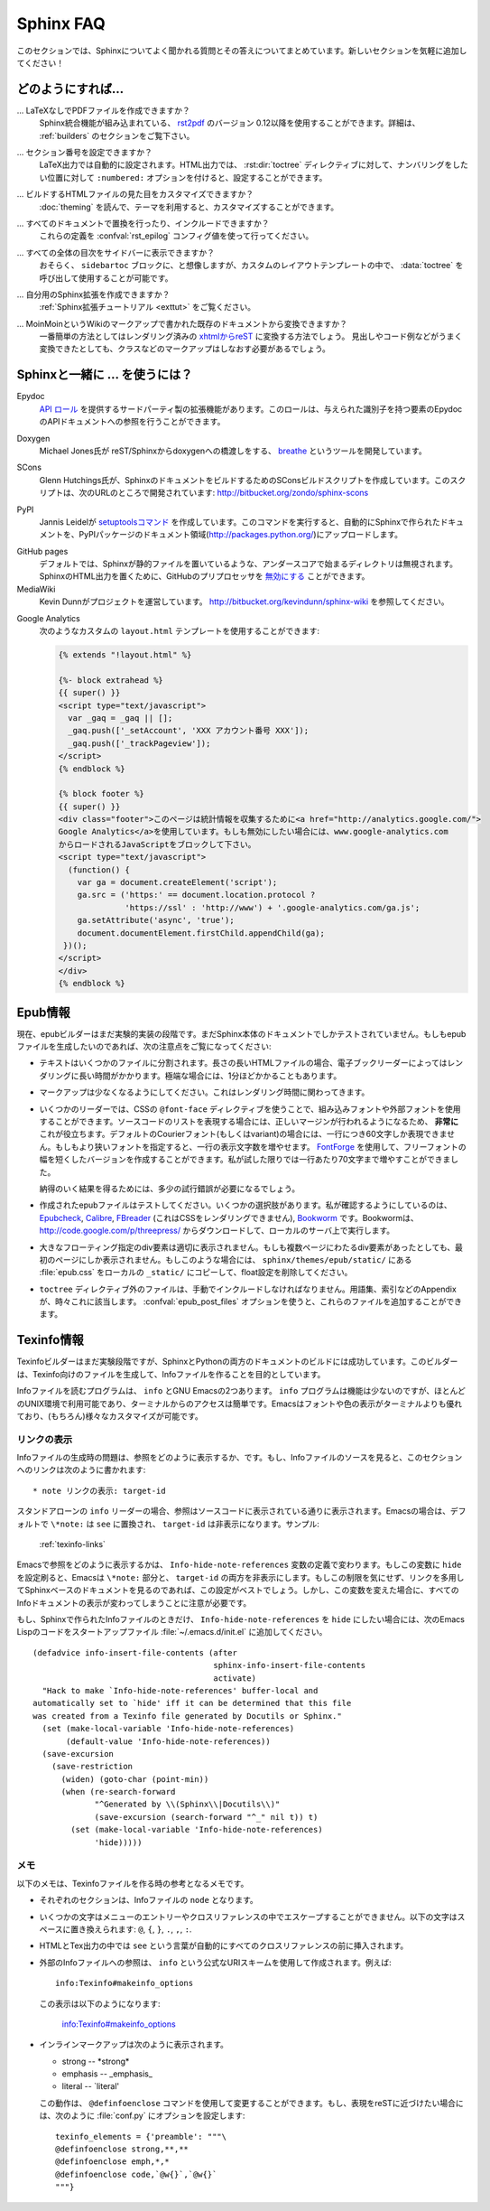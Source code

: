.. _faq:

Sphinx FAQ
==========

.. This is a list of Frequently Asked Questions about Sphinx.  Feel free to
   suggest new entries!

このセクションでは、Sphinxについてよく聞かれる質問とその答えについてまとめています。新しいセクションを気軽に追加してください！

.. How do I...
   -----------

どのようにすれば...
-------------------

.. ... create PDF files without LaTeX?
       You can use `rst2pdf <http://rst2pdf.googlecode.com>`_ version 0.12 or greater
       which comes with built-in Sphinx integration.  See the :ref:`builders`
       section for details.

... LaTeXなしでPDFファイルを作成できますか？
    Sphinx統合機能が組み込まれている、 `rst2pdf <http://rst2pdf.googlecode.com>`_ のバージョン 0.12以降を使用することができます。詳細は、 :ref:`builders` のセクションをご覧下さい。

.. ... get section numbers?
       They are automatic in LaTeX output; for HTML, give a ``:numbered:`` option to
       the :dir:`toctree` directive where you want to start numbering.

... セクション番号を設定できますか？
   LaTeX出力では自動的に設定されます。HTML出力では、 :rst:dir:`toctree` ディレクティブに対して、ナンバリングをしたい位置に対して ``:numbered:`` オプションを付けると、設定することができます。

.. ... customize the look of the built HTML files?
       Use themes, see :doc:`theming`.

... ビルドするHTMLファイルの見た目をカスタマイズできますか？
   :doc:`theming` を読んで、テーマを利用すると、カスタマイズすることができます。

.. ... add global substitutions or includes?
       Add them in the :confval:`rst_epilog` config value.

... すべてのドキュメントで置換を行ったり、インクルードできますか？
   これらの定義を :confval:`rst_epilog` コンフィグ値を使って行ってください。

.. ... display the whole TOC tree in the sidebar?
    Use the :data:`toctree` callable in a custom layout template, probably in the
    ``sidebartoc`` block.

... すべての全体の目次をサイドバーに表示できますか？
    おそらく、 ``sidebartoc`` ブロックに、と想像しますが、カスタムのレイアウトテンプレートの中で、 :data:`toctree` を呼び出して使用することが可能です。

.. ... write my own extension?
       See the :ref:`extension tutorial <exttut>`.

... 自分用のSphinx拡張を作成できますか？
    :ref:`Sphinx拡張チュートリアル <exttut>` をご覧ください。

.. ... convert from my existing docs using MoinMoin markup?
       The easiest way is to convert to xhtml, then convert `xhtml to reST`_.  You'll
       still need to mark up classes and such, but the headings and code examples
       come through cleanly.

... MoinMoinというWikiのマークアップで書かれた既存のドキュメントから変換できますか？
    一番簡単の方法としてはレンダリング済みの `xhtmlからreST`_ に変換する方法でしょう。 
    見出しやコード例などがうまく変換できたとしても、クラスなどのマークアップはしなおす必要があるでしょう。

.. Using Sphinx with...
   --------------------

.. _usingwith:

Sphinxと一緒に ... を使うには？
-------------------------------

Epydoc
   `API ロール`_ を提供するサードパーティ製の拡張機能があります。このロールは、与えられた識別子を持つ要素のEpydocのAPIドキュメントへの参照を行うことができます。

.. There's a third-party extension providing an `api role`_ which refers to
   Epydoc's API docs for a given identifier.

Doxygen
   Michael Jones氏が reST/Sphinxからdoxygenへの橋渡しをする、 `breathe  <http://github.com/michaeljones/breathe/tree/master>`_ というツールを開発しています。

.. Michael Jones is developing a reST/Sphinx bridge to doxygen called `breathe
   <http://github.com/michaeljones/breathe/tree/master>`_.

SCons
   Glenn Hutchings氏が、SphinxのドキュメントをビルドするためのSConsビルドスクリプトを作成しています。このスクリプトは、次のURLのところで開発されています: http://bitbucket.org/zondo/sphinx-scons

.. Glenn Hutchings has written a SCons build script to build Sphinx
   documentation; it is hosted here: http://bitbucket.org/zondo/sphinx-scons

PyPI
    Jannis Leidelが `setuptoolsコマンド <http://pypi.python.org/pypi/Sphinx-PyPI-upload>`_ を作成しています。このコマンドを実行すると、自動的にSphinxで作られたドキュメントを、PyPIパッケージのドキュメント領域(http://packages.python.org/)にアップロードします。

..  Jannis Leidel wrote a `setuptools command
    <http://pypi.python.org/pypi/Sphinx-PyPI-upload>`_ that automatically uploads
    Sphinx documentation to the PyPI package documentation area at
    http://packages.python.org/.


GitHub pages
   .. Directories starting with underscores are ignored by default which breaks
      static files in Sphinx.  GitHub's preprocessor can be `disabled
      <https://github.com/blog/572-bypassing-jekyll-on-github-pages>`_ to support
      Sphinx HTML output properly.

   デフォルトでは、Sphinxが静的ファイルを置いているような、アンダースコアで始まるディレクトリは無視されます。SphinxのHTML出力を置くために、GitHubのプリプロセッサを `無効にする <https://github.com/blog/572-bypassing-jekyll-on-github-pages>`_ ことができます。


MediaWiki
   .. See http://bitbucket.org/kevindunn/sphinx-wiki, a project by Kevin Dunn.

   Kevin Dunnがプロジェクトを運営しています。 http://bitbucket.org/kevindunn/sphinx-wiki を参照してください。

.. _API ロール: http://git.savannah.gnu.org/cgit/kenozooid.git/tree/doc/extapi.py
.. _xhtmlからreST: http://docutils.sourceforge.net/sandbox/xhtml2rest/xhtml2rest.py



Google Analytics
   次のようなカスタムの ``layout.html`` テンプレートを使用することができます:

   .. code-block:: html+django

      {% extends "!layout.html" %}

      {%- block extrahead %}
      {{ super() }}
      <script type="text/javascript">
        var _gaq = _gaq || [];
        _gaq.push(['_setAccount', 'XXX アカウント番号 XXX']);
        _gaq.push(['_trackPageview']);
      </script>
      {% endblock %}

      {% block footer %}
      {{ super() }}
      <div class="footer">このページは統計情報を収集するために<a href="http://analytics.google.com/">
      Google Analytics</a>を使用しています。もしも無効にしたい場合には、www.google-analytics.com
      からロードされるJavaScriptをブロックして下さい。
      <script type="text/javascript">
        (function() {
          var ga = document.createElement('script');
          ga.src = ('https:' == document.location.protocol ?
                    'https://ssl' : 'http://www') + '.google-analytics.com/ga.js';
          ga.setAttribute('async', 'true');
          document.documentElement.firstChild.appendChild(ga);
       })();
      </script>
      </div>
      {% endblock %}

.. You can use a custom ``layout.html`` template, like this:

   .. code-block:: html+django

      {% extends "!layout.html" %}

      {%- block extrahead %}
      {{ super() }}
      <script type="text/javascript">
        var _gaq = _gaq || [];
        _gaq.push(['_setAccount', 'XXX account number XXX']);
        _gaq.push(['_trackPageview']);
      </script>
      {% endblock %}

      {% block footer %}
      {{ super() }}
      <div class="footer">This page uses <a href="http://analytics.google.com/">
      Google Analytics</a> to collect statistics. You can disable it by blocking
      the JavaScript coming from www.google-analytics.com.
      <script type="text/javascript">
        (function() {
          var ga = document.createElement('script');
          ga.src = ('https:' == document.location.protocol ?
                    'https://ssl' : 'http://www') + '.google-analytics.com/ga.js';
          ga.setAttribute('async', 'true');
          document.documentElement.firstChild.appendChild(ga);
       })();
      </script>
      </div>
      {% endblock %}

.. 
   .. _api role: http://git.savannah.gnu.org/cgit/kenozooid.git/tree/doc/extapi.py
   .. _xhtml to reST: http://docutils.sourceforge.net/sandbox/xhtml2rest/xhtml2rest.py

.. Epub info
   ---------

.. _epub-faq:

Epub情報
--------

.. The epub builder is currently in an experimental stage.  It has only been tested
   with the Sphinx documentation itself.  If you want to create epubs, here are
   some notes:

現在、epubビルダーはまだ実験的実装の段階です。まだSphinx本体のドキュメントでしかテストされていません。もしもepubファイルを生成したいのであれば、次の注意点をご覧になってください:

.. * Split the text into several files. The longer the individual HTML files are,
     the longer it takes the ebook reader to render them.  In extreme cases, the
     rendering can take up to one minute.

* テキストはいくつかのファイルに分割されます。長さの長いHTMLファイルの場合、電子ブックリーダーによってはレンダリングに長い時間がかかります。極端な場合には、1分ほどかかることもあります。

.. * Try to minimize the markup.  This also pays in rendering time.

* マークアップは少なくなるようにしてください。これはレンダリング時間に関わってきます。

.. * For some readers you can use embedded or external fonts using the CSS
     ``@font-face`` directive.  This is *extremely* useful for code listings which
     are often cut at the right margin.  The default Courier font (or variant) is
     quite wide and you can only display up to 60 characters on a line.  If you
     replace it with a narrower font, you can get more characters on a line.  You
     may even use `FontForge <http://fontforge.sourceforge.net/>`_ and create
     narrow variants of some free font.  In my case I get up to 70 characters on a
     line.

* いくつかのリーダーでは、CSSの ``@font-face`` ディレクティブを使うことで、組み込みフォントや外部フォントを使用することができます。ソースコードのリストを表現する場合には、正しいマージンが行われるようになるため、 **非常に** これが役立ちます。デフォルトのCourierフォント(もしくはvariant)の場合には、一行につき60文字しか表現できません。もしもより狭いフォントを指定すると、一行の表示文字数を増やせます。 `FontForge <http://fontforge.sourceforge.net/>`_ を使用して、フリーフォントの幅を短くしたバージョンを作成することができます。私が試した限りでは一行あたり70文字まで増やすことができました。

  納得のいく結果を得るためには、多少の試行錯誤が必要になるでしょう。  

.. * Test the created epubs. You can use several alternatives.  The ones I am aware
     of are Epubcheck_, Calibre_, FBreader_ (although it does not render the CSS),
     and Bookworm_.  For bookworm you can download the source from
     http://code.google.com/p/threepress/ and run your own local server.

* 作成されたepubファイルはテストしてください。いくつかの選択肢があります。私が確認するようにしているのは、 Epubcheck_, Calibre_, FBreader_ (これはCSSをレンダリングできません), Bookworm_ です。Bookwormは、 http://code.google.com/p/threepress/ からダウンロードして、ローカルのサーバ上で実行します。

.. * Large floating divs are not displayed properly.
     If they cover more than one page, the div is only shown on the first page.
     In that case you can copy the :file:`epub.css` from the
     ``sphinx/themes/epub/static/`` directory to your local ``_static/``
     directory and remove the float settings.

* 大きなフローティング指定のdiv要素は適切に表示されません。もしも複数ページにわたるdiv要素があったとしても、最初のページにしか表示されません。もしこのような場合には、 ``sphinx/themes/epub/static/`` にある :file:`epub.css` をローカルの ``_static/`` にコピーして、float設定を削除してください。

.. * Files that are inserted outside of the ``toctree`` directive must be manually
     included. This sometimes applies to appendixes, e.g. the glossary or
     the indices.  You can add them with the :confval:`epub_post_files` option.

* ``toctree`` ディレクティブ外のファイルは、手動でインクルードしなければなりません。用語集、索引などのAppendixが、時々これに該当します。 :confval:`epub_post_files` オプションを使うと、これらのファイルを追加することができます。 

.. _Epubcheck: http://code.google.com/p/epubcheck/
.. _Calibre: http://calibre-ebook.com/
.. _FBreader: http://www.fbreader.org/
.. _Bookworm: http://bookworm.oreilly.com/

.. Texinfo info
   ------------

.. _texinfo-faq:

Texinfo情報
------------

.. The Texinfo builder is currently in an experimental stage but has successfully
   been used to build the documentation for both Sphinx and Python.  The intended
   use of this builder is to generate Texinfo that is then processed into Info
   files.

Texinfoビルダーはまだ実験段階ですが、SphinxとPythonの両方のドキュメントのビルドには成功しています。このビルダーは、Texinfo向けのファイルを生成して、Infoファイルを作ることを目的としています。

.. There are two main programs for reading Info files, ``info`` and GNU Emacs.  The
   ``info`` program has less features but is available in most Unix environments
   and can be quickly accessed from the terminal.  Emacs provides better font and
   color display and supports extensive customization (of course).

Infoファイルを読むプログラムは、 ``info`` とGNU Emacsの2つあります。 ``info`` プログラムは機能は少ないのですが、ほとんどのUNIX環境で利用可能であり、ターミナルからのアクセスは簡単です。Emacsはフォントや色の表示がターミナルよりも優れており、(もちろん)様々なカスタマイズが可能です。

.. Displaying Links
   ~~~~~~~~~~~~~~~~

.. _texinfo-links:

リンクの表示
~~~~~~~~~~~~

.. One noticeable problem you may encounter with the generated Info files is how
   references are displayed.  If you read the source of an Info file, a reference
   to this section would look like:

      * note Displaying Links: target-id

Infoファイルの生成時の問題は、参照をどのように表示するか、です。もし、Infoファイルのソースを見ると、このセクションへのリンクは次のように書かれます::

    * note リンクの表示: target-id

.. In the stand-alone reader, ``info``, references are displayed just as they
   appear in the source.  Emacs, on the other-hand, will by default replace
   ``\*note:`` with ``see`` and hide the ``target-id``.  For example:

       :ref:`texinfo-links`

スタンドアローンの ``info`` リーダーの場合、参照はソースコードに表示されている通りに表示されます。Emacsの場合は、デフォルトで ``\*note:`` は ``see`` に置換され、 ``target-id`` は非表示になります。サンプル:

    :ref:`texinfo-links`

.. The exact behavior of how Emacs displays references is dependent on the variable
   ``Info-hide-note-references``.  If set to the value of ``hide``, Emacs will hide
   both the ``\*note:`` part and the ``target-id``.  This is generally the best way
   to view Sphinx-based documents since they often make frequent use of links and
   do not take this limitation into account.  However, changing this variable
   affects how all Info documents are displayed and most due take this behavior
   into account.

Emacsで参照をどのように表示するかは、 ``Info-hide-note-references`` 変数の定義で変わります。もしこの変数に ``hide`` を設定刷ると、Emacsは ``\*note:`` 部分と、 ``target-id`` の両方を非表示にします。もしこの制限を気にせず、リンクを多用してSphinxベースのドキュメントを見るのであれば、この設定がベストでしょう。しかし、この変数を変えた場合に、すべてのInfoドキュメントの表示が変わってしまうことに注意が必要です。

.. If you want Emacs to display Info files produced by Sphinx using the value
   ``hide`` for ``Info-hide-note-references`` and the default value for all other
   Info files, try adding the following Emacs Lisp code to your start-up file,
   ``~/.emacs.d/init.el``.

もし、Sphinxで作られたInfoファイルのときだけ、 ``Info-hide-note-references`` を ``hide`` にしたい場合には、次のEmacs Lispのコードをスタートアップファイル :file:`~/.emacs.d/init.el` に追加してください。

::

   (defadvice info-insert-file-contents (after
                                         sphinx-info-insert-file-contents
                                         activate)
     "Hack to make `Info-hide-note-references' buffer-local and
   automatically set to `hide' iff it can be determined that this file
   was created from a Texinfo file generated by Docutils or Sphinx."
     (set (make-local-variable 'Info-hide-note-references)
          (default-value 'Info-hide-note-references))
     (save-excursion
       (save-restriction
         (widen) (goto-char (point-min))
         (when (re-search-forward
                "^Generated by \\(Sphinx\\|Docutils\\)"
                (save-excursion (search-forward "^_" nil t)) t)
           (set (make-local-variable 'Info-hide-note-references)
                'hide)))))


.. Notes
   ~~~~~

メモ 
~~~~

.. The following notes may be helpful if you want to create Texinfo files:

以下のメモは、Texinfoファイルを作る時の参考となるメモです。

.. - Each section corresponds to a different ``node`` in the Info file.

- それぞれのセクションは、Infoファイルの ``node`` となります。

.. - Some characters cannot be properly escaped in menu entries and xrefs.  The
     following characters are replaced by spaces in these contexts: ``@``, ``{``,
     ``}``, ``.``, ``,``, and ``:``.

- いくつかの文字はメニューのエントリーやクロスリファレンスの中でエスケープすることができません。以下の文字はスペースに置き換えられます: ``@``, ``{``, ``}``, ``.``, ``,``, ``:``.

.. - In the HTML and Tex output, the word ``see`` is automatically inserted before
     all xrefs.

- HTMLとTex出力の中では ``see`` という言葉が自動的にすべてのクロスリファレンスの前に挿入されます。

.. - Links to external Info files can be created using the somewhat official URI
     scheme ``info``.  For example::

        info:Texinfo#makeinfo_options

     which produces:

        info:Texinfo#makeinfo_options

- 外部のInfoファイルへの参照は、 ``info`` という公式なURIスキームを使用して作成されます。例えば::

     info:Texinfo#makeinfo_options

  この表示は以下のようになります:

     info:Texinfo#makeinfo_options

.. - Inline markup appears as follows in Info:

     * strong -- \*strong\*
     * emphasis -- _emphasis_
     * literal -- \`literal'

     It is possible to change this behavior using the Texinfo command
     ``@definfoenclose``.  For example, to make inline markup more closely resemble
     reST, add the following to your :file:`conf.py`::

        texinfo_elements = {'preamble': """\
        @definfoenclose strong,**,**
        @definfoenclose emph,*,*
        @definfoenclose code,`@w{}`,`@w{}`
        """}

- インラインマークアップは次のように表示されます。

  * strong -- \*strong\*
  * emphasis -- _emphasis_
  * literal -- \`literal'

  この動作は、 ``@definfoenclose`` コマンドを使用して変更することができます。もし、表現をreSTに近づけたい場合には、次のように :file:`conf.py` にオプションを設定します::   

        texinfo_elements = {'preamble': """\
        @definfoenclose strong,**,**
        @definfoenclose emph,*,*
        @definfoenclose code,`@w{}`,`@w{}`
        """}
